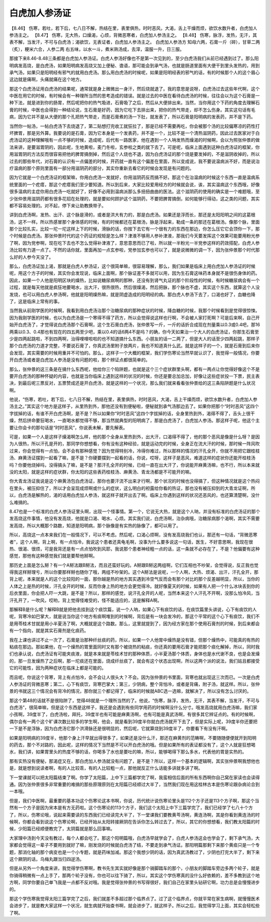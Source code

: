 白虎加人参汤证
=================

【8.46】 伤寒，若吐，若下后，七八日不解，热结在里，表里俱热，时时恶风，大渴，舌上干燥而烦，欲饮水数升者，白虎加人参汤主之。
【8.47】 伤寒，无大热，口燥渴，心烦，背微恶寒者，白虎加人参汤主之。
【8.48】 伤寒，脉浮，发热，无汗，其表不解，当发汗，不可与白虎汤；渴欲饮，无表证者，白虎加人参汤主之。
白虎加人参汤方
知母六两，石膏一斤（碎），甘草二两（炙），粳米六合，人参二两
右五味，以水一斗，煮米熟汤成，去滓，温服一升，日三服。

那接下来8.46-8.48三条都是白虎加人参汤证。白虎人参汤好像也不是第一次见到的，至少白虎汤我们从前已经遇到过了。那么阳明病发高烧，是白虎汤，如果阳明病发高烧又加上便秘、谵语，那可能会到承气汤，也就是肠道里面有大便干到里头发热的，用到承气汤，如果只是阳明经有邪气的就用白虎汤。那么用白虎汤的时候呢，如果是阳明经表的邪气的话，有的时候那个人的这个眉心这边就是痛啊，头痛就痛在这个地方。

那这个白虎汤证用白虎汤的结果呢，通常就是身上微微出一身汗，然后烧就退了。我的意思是说呀，白虎汤过去这些年代啊，这个中医在用它的时候，有时候会有一种理所当然的思考造成的错误。就是过去的中医在看待白虎汤的时候，往往会以为这个石膏是一种下法，就是进到你的肠胃，然后呢把你的热气吸进，石膏吸了之后，然后从大便排出来。当然，当你用这个下药的角度去理解石膏的时候，中医也会得到一种结论说，生石膏是好药，因为它吃下去排出来，把你的热气带走，却不怎么伤身。其实这句话有毛病，因为它并不是从大便的那个孔把热气带走，而是石膏煮的汤一下肚，就发表了，所以石膏是阳明病的发表药，并不是下药。

当然你一帖汤，一帖白虎汤下去烧退了，第二贴想打完收工就狂拉了，那是已经不需要再吃，你会被那个汤的比较偏寒凉的药性打坏脾胃，那是另外算。我要说的是石膏，因为它本身是一个发表药，并不是一个，比较不是一个清热滋阴药，因此过去医家对于白虎汤证的这种理解哦有一点不够的时候，造成呢，后代有一路医家，他在遇到一个人呐发热而燥渴的时候啊，会以为照张仲景的做法来讲，是要滋胃阴的，因此呢，生地黄啦，麦门冬啦，玄参啦之类的就下去了。可是呢，临床上面遇到这种白虎汤证的框架，你用滋胃阴的方法反而很容易把他的脾胃搞倒掉，然后这个人烧也不退，因为白虎汤证的那个烧是要发掉的，不是滋阴收掉的，所以过去的那些年代，对石膏的认识有一点偏差的时候，开药就一直有这个偏差在里面，所以变成说，我不要说温病派不好，而是说治疗温病的那个原则里面有一部分用滋阴药的部分，其实你重新去看它的时候会发现是有问题的。

因为它就是一个白虎汤证的框架嘛，你用白虎汤一发就好，你用滋阴药反而搞不好。那这个在治温病的时候这个东西一直是温病系统里面的一个疙瘩，那这个疙瘩我们至少要知道。所以到后来，大家比较爱用经方的时候就会说，诶，其实温病这个东西哦，好像很多温病的主症你用白虎汤一吃就好了，好像不必用到温病派那么多扭扭曲曲的医法。这个滋阴药的使用的确实是一个难题哦，至少张仲景用滋阴药都有很多花招在处理的，就是要如何顾护这个滋阴药，不要把脾胃搞倒，如何能够行得动，这之类的问题，其实都不容易处理的。对不起，停下来让助教换带子。

讲到白虎汤啊，发热、出汗、这个脉是滑的，或者是洪大有力的，那是白虎汤。如果还是浮而长，那还是太阳阳明之间的这葛根汤，这不一样。所以热感冒那个身体感的时候，有的时候都还在葛根汤，脉是浮起来，勒成一条的那还在葛根汤。像那个脉，里面那个比较扎实，比较一坨一坨这样上下的时候，滑脉的话，你按下去它有一个很有力的东西在那边，你怎么压它它会顶你一下，那个时候是白虎汤。那张仲景时代的这个药证的规矩是怎么样？津液不够用人参补津液，那我们今天要发挥这个效果可能要用粉光参了啊，因为党参啊，现在吃下去也不怎么觉得补津液了，意思意思而已了啦，所以就一半粉光一半党参这样的药效搭配，白虎人参汤比较有力道一点了。不然的话你就，里面再加一点玄参啦，党参加玄参也可以了，就是说微微的调一下，因为张仲景那个时代那么好的人参今天没了。

那么，白虎汤证加上渴，那就是白虎人参汤证，这个很简单嘛，很容易理解，那么，我们如果是临床上用白虎加人参汤证的时候呢，用这个方子的时候，其实你会发现说，临床上面啊，那个脉证差不多就可以用，因为生石膏这味药本身就不是很伤身体的药。因此，如果一个人他是阳明区块的燥热，比如说糖尿病啊的那种，还没有到肾气丸证的那个阶段性的时候，有时候糖尿病会有一个过程，就是每天他就是疯狂地要喝水，出大汗，很热很热，然后很燥渴，然后把脉，那个脉也不虚，其实这个东西，就算这个人没发烧，也可以用白虎人参汤啊，他就是阳明燥热嘛，就是阴虚造成的阳明经的病。那白虎人参汤下去了，口渴也好了，血糖也降了，这是临床上常有的事。

当然我从前刚学医的时候啊，我看到用白虎汤治那个治糖尿病的那种症状的时候，降血糖的时候，我那个时候看到是觉得很惊悚。因为我刚学医的时候，也以为白虎汤是一个寒得不得了药方，所以会觉得说这样也行啊，不会被人家打死啊？可是后来啊，自己开始开白虎汤了，才觉得说白虎汤那个石膏啊，这个生石膏白虎汤，张仲景写一斤，一斤的话折合成现在剂量乘以0.3或0.4吧，那16两乘以0.3、0.4那也有现在的四五两至少吧，乘以0.4的话6两4不是吗？的确，你今天如果治一个大人的白虎汤证，你那生石膏至少是四两起跳啦，不到四两啊，治得哩哩啦啦的也不知道搞什么东西。小朋友的话一二两了，但是大人的话至少四两起跳，那样子那个白虎汤的力道才完整，不要说石膏了，你真武汤里附子放两片，我也不知道真什么武。就是这样子的一个，就是石膏到后来你会发现，其实需要的时候用重并不可怕的。那么，这样子一个大概的框架，我们学伤寒论当然早就认识了，我觉得一般情况，你要开白虎汤或者是白虎加人参汤是没有问题的啦，那个辨证点都很简单的。

那么，张仲景的这三条是在搞什么东西呢，他给你三个陷阱题，也就是这个三个症状群里头啊，都有一两点让你觉得好像这个不是要开白虎汤的那种怀疑的内容，也就是当你临床上遇到这样的状况的时候，你还是要总加总加，好像让这些症状投一下票，民主表决，到最后呢三票反对，五票赞成还是开白虎汤，就是这样的一个状况，那么我们就来看看张仲景给的这三条陷阱题是什么状况啊。

他说，“伤寒，若吐，若下后，七八日不解，热结在里，表里俱热，时时恶风，大渴，舌上干燥而烦，欲饮水数升者，白虎加人参汤主之。”其实这个地方是这样子，从里热到外，那他还没有到便秘啦，便秘就到承气汤那边去了。如果你把那个“时时恶风”这四个字拔掉的话，有谁不开白虎汤啊，是不是？所以如果你“时时恶风”这四个字拔掉的话，全身里热到外，渴得不得了，舌头上很干燥，然后拼命要狂喝水，一直喝水都觉得不够，那当然就典型的阳明病了，那是白虎汤了，白虎加人参汤。那这样子呢，他这个主要让你会卡的那句话是“时时恶风”，你说表未解，要先解表。

可是，如果一个人是这样子燥渴啊怎么样，他的那个全身从里热到外，出大汗，口渴得不得了，他的那个恶风是像是什么呀？是因为人很热，所以汗孔是开的，那同学你想想看，你有没有这种经验，就是运动完的时候，全身正在流大汗的时候，那时候一阵风吹过来，你会觉得有一点怕，会不会有那种感觉？因为觉得特别冷，冷得你难过，所以那样的情况的汗孔全开，你就不用把它跟桂枝汤、麻黄汤证摆到一起看了嘛，是不是？你硬要摆到一起看的话，你说，哎呀，这样子是恶风，难道这样的症状你还能开桂枝汤吗？你要他烧掉吗，没得搞头了嘛，是不是？那汗孔全开的时候，已经一直在出大汗了，你说能开麻黄汤嘛，也不行，所以本来就没的太阳，就是这样的症状群，你太阳的这些表药桂枝汤、麻黄汤、青龙汤都是不可能开的嘛。

你大青龙汤证我说是这个麻黄汤包白虎汤证，那你也要汗流不出来才行啊，那个状况的时候也没得搞了，但这种情况就是这个热闷在里头，被压抑住了，所以才会呈现成烦啊或什么的症状，这么明白的袒露给你看的热证，那也没有被压抑到的大青龙证啊，所以，白虎汤是解热的，渴的话用白虎加人参汤，就这样子就开出去了啊。临床上你遇到这样的状况还恶风的，也还算清楚啊，没什么难搞的。

8.47也是一个标准的白虎人参汤证里头啊，出现一个怪事情。第一个，它说无大热，就是这个人呐，并没有标准的白虎汤证的那个发高烧这件事情，他没有发高烧，他就是口渴、喝水、心烦。其实我们说，白虎汤啊，治杂病哦，治糖尿病那个渴啊，其实不需要发高烧，所以大概那个路数，知道是阳明病，那个脉像是有实热的脉像了，都可以用了。

所以，高烧这一点本来我们在一般情况下，可以不考虑。然后呢，口渴心烦啊，没有发高烧我们也认，那还有一句话，“背微恶寒者”，这个人啊，背上啊，有一点怕冷，我说这个患者还真龟毛啊，没事为什么要多说这一句话，医生，不好意思啊，我现在很热、很渴、很烦，可是我背还是有一点点怕吹到风耶，我说那个患者神经粗一点的话，这一条就不必存在了，不是？他偏要有这种感觉，那他有这种感觉我们就是要帮他掰啊。

那历史上面是怎么掰？有一个A掰法跟B掰法，而且还蛮好玩的。A掰跟B掰这两组啊，它们互相也不吵架，会觉得说，反正我也觉得我这样掰理亏，所以你要那样掰也随你了哦，两组不吵架的。这个A掰法是说呢，一个人啊，大热、烦渴、出汗，汗孔全开，那背上呢，本来就是人的这个比较阳的一面，那你越是热的地方其实遇到冷空气反而会有那个对比的那个反差越明显，所以，当你的人体之上是热的时候，汗孔全开的时候，反而你身上热的地方会更觉得冷。就好像夏天的时候，如果有人把一个什么冰块丢到你的后衣里面，你会把人吓一大跳，是不是？所以，那样的感觉，说汗孔全开的人呢，当然本来这个人汗孔不开啊，没那么怕冷风，当汗孔开了，一吹风，哎哟，背上觉得怪难受的，怪不能适应的，这是解释A啊。

那解释B是什么呢？解释B就是把他去挂到这个痰饮篇，说一个人呐，如果心下有痰饮的话，在痰饮篇里头讲说，心下有痰饮的人呢，背寒冷如巴掌大，就是说当你这个地方有痰啊堆到的时候啊，背后是有一块会发冷的，那这个平常的这个心下有痰饮，我们不是用苓桂术甘就是用小半夏汤了啊，大概就是这个路数。那么，这里就提到了，因为经方家在那个使用石膏剂的时候，到后来都会有一个指向，就是其实石膏剂是化痰药。

我在上课也讲过不止一次了，石膏是治那种纤丝痰的药，所以，如果一个人他胃中燥热是没有错，但那个燥热中，可能真的有热的粘痰在那边。那如果他，在一个燥热的胃里面同时又有那个被烧热的粘痰，你还真的要用石膏才能把那个痰化解掉，所以，同时我们也承认说，白虎汤证有可能夹痰液，就是本来就是苓桂术甘的那种体质，小半夏汤那个体质，身体也是水代谢不良，也是会发燥的，那一旦发燥热了之后啊，那一坨痰还在里面，烧成纤丝痰了，就会有这个状态出现啊，所以这两个派的说法，我们姑且都接受它的可能性，因为两种症状在临床上都是可能的。

而且呢，你说这个背寒，背上有点怕冷，会不会让人很头大？不会。因为张仲景的书里面，背寒也就出现这三次而已。一次是白虎人参汤证的背微恶寒；第二，心下有痰饮，背寒巴掌大；第三，少阴病，整个背怕冷，或者是背痛，附子汤，就这样。所以，张仲景的书就这三个情况会有背冷的情况，那你就三个都记得了，临床的时候就ABC选一选嘛，就解决了，所以没有怎么讨厌的。

那这个第48的话就不是很陷阱了，觉得48就是一个理所当然的了。他说，“伤寒，脉浮，发热，无汗，其表不解，当发汗，不可与白虎汤”，很简单嘛，但是这个东西是这样子，我还是会遇到有些同学用药的时候啊没什么分寸。哦发高烧就用白虎汤嘛，我们家小孩啊，39度半了，白虎汤啦，拜托，39度半也有可能是麻黄汤啊，也有可能是真武汤啊，有很多其它辨证点的。有的时候啊，偶尔会有一两个这个旷课次数比较多的学生啊，他会，就是看到39度半你就白虎汤就开下去了，但是实际上呢，39度半你还要把一下是不是浮脉，因为白虎汤它那个洪滑脉还是很明显的，然后呢，它就算烧到39度半了，你要看下有没有汗啊。

如果是阳明病的39度半，他那个身上汗早就出得很多了，如果还是没什么汗，那还在麻黄剂的范畴啊，不要随随便便就开到阳明的药去，那个不对路的，因此呢，这样的情况下当然是不可以开白虎汤的哦。但是如果所有的表证都没有了，这个人就是狂想喝水，我们讲，如果胃里头的热度不够的话，你喝多了水也是要吐的嘛，所以，能够喝得下那么多水，代表他的胃是实热的。

那有实热没有便秘，那渴症又在，那白虎加人参汤就没有问题了，是不是？所以，这样一个基本的逻辑啊，其实张仲景啊我想他也是，就是想到说读者啊，有的人比较乖，有的人比较粗一点，那他就反正什么话能多讲就多讲了啊。

下一堂课就可以把太阳篇结束了啊。你学了太阳篇，上中下三篇都学完了啊，我蛮相信后面的所有东西啊你自己窝在家读也会读得通。因为张仲景很多非常重要的难搞的那些原理原则在太阳篇已经顺过大半了，当然我们现在用这桂林古本是伤寒论跟杂病论合到一本哦。

但是，我们中医啊，最重要的基本功这个伤寒论这本书啊，你说，历代统计说伤寒论里头是112个方子还是113个方子啊，那这个当然有一个方子是因为宋本是有方无药啦。这个伤寒论的113个方子，我们这个太阳上中下三篇学完了，我们已经学了七八十个方了，所以，伤寒论哦，说起来需要读的东西我们已经读完大半了，下一堂课我们要教黄芩汤啊，黄连汤啊，其是你看到黄连汤的时候啊，你都会看到说这个伤寒论啊，已经开始从太阳转接厥阴在告诉你怎么转过去了，所以，其它的你想想看，我们教太阳篇的时候，少阳篇已经顺便教完了，太阴篇就是那么回事嘛。

大家理中汤到今天没有教过，每个人都会吃了。那这个阳明篇哦，白虎汤早就学会了，白虎人参汤这会也学会了，剩下承气汤，大家都会觉得这一辈子不要用到就好了嘛，刚发烧的时候就白虎汤了结，不要走到承气汤证。那阳明篇那剩下来那个黄疸只是一个专题，那消化轴的那个病变也是一个小专题，就是药味加减。那这个我想少阴的话，因为真武汤教过了，少阴也打完大半了，剩下来这个厥阴的话，乌梅丸跟当归四逆汤。

但是从另外一个角度来讲，我觉得学伤寒啊，教书先生其实就好像是那个骑脚踏车的那个，小朋友的脚踏车旁边多两个轮子，就是你骑得稍微有一点上手了，那两个轮子没有，你也可以往下骑了，所以，其实这个学伤寒真的没什么好依赖的，差不多教到这个地方啊，同学你要自己单飞我是一点都不反对哦。我是觉得张仲景的书写得很好，我们自己在家里头钻研它啊，功力总是会慢慢进步的。

那这个学伤寒我觉得太阳三篇学完了之后，我们就差不多超过那个临界点了。过了这个临界点，你就平常在家生病啊，就慢慢医术会进步了，就是教大家这样一个状况，就生病就开始查书啊，就会进步了，就这样子。所以之后，我觉得学习上面，其实会轻松些了啊。
